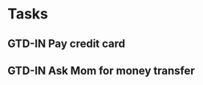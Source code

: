 * Tasks
** GTD-IN Pay credit card 
   :PROPERTIES:
   :ID:       37FECACE-794E-4B38-93FB-2B71DA5D56BF
   :END:
** GTD-IN Ask Mom for money transfer
   :PROPERTIES:
   :ID:       37034061-2C2E-470A-BC13-46247C3F20C8
   :END:

